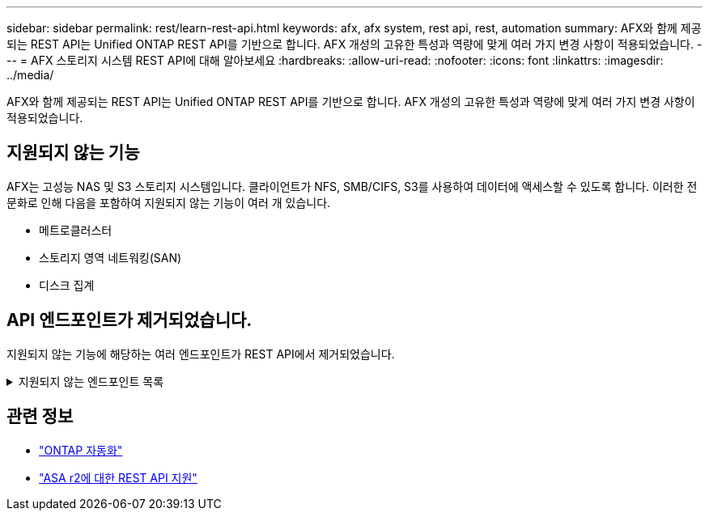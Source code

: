 ---
sidebar: sidebar 
permalink: rest/learn-rest-api.html 
keywords: afx, afx system, rest api, rest, automation 
summary: AFX와 함께 제공되는 REST API는 Unified ONTAP REST API를 기반으로 합니다.  AFX 개성의 고유한 특성과 역량에 맞게 여러 가지 변경 사항이 적용되었습니다. 
---
= AFX 스토리지 시스템 REST API에 대해 알아보세요
:hardbreaks:
:allow-uri-read: 
:nofooter: 
:icons: font
:linkattrs: 
:imagesdir: ../media/


[role="lead"]
AFX와 함께 제공되는 REST API는 Unified ONTAP REST API를 기반으로 합니다.  AFX 개성의 고유한 특성과 역량에 맞게 여러 가지 변경 사항이 적용되었습니다.



== 지원되지 않는 기능

AFX는 고성능 NAS 및 S3 스토리지 시스템입니다.  클라이언트가 NFS, SMB/CIFS, S3를 사용하여 데이터에 액세스할 수 있도록 합니다.  이러한 전문화로 인해 다음을 포함하여 지원되지 않는 기능이 여러 개 있습니다.

* 메트로클러스터
* 스토리지 영역 네트워킹(SAN)
* 디스크 집계




== API 엔드포인트가 제거되었습니다.

지원되지 않는 기능에 해당하는 여러 엔드포인트가 REST API에서 제거되었습니다.

.지원되지 않는 엔드포인트 목록
[%collapsible]
====
[source, text]
----
/cluster/counter/tables
/cluster/metrocluster
/cluster/metrocluster/diagnostics
/cluster/metrocluster/dr-groups
/cluster/metrocluster/interconnects
/cluster/metrocluster/nodes
/cluster/metrocluster/operations
/cluster/metrocluster/svms
/network/fc/fabrics
/network/fc/interfaces
/network/fc/logins
/network/fc/ports
/network/fc/wwpn-aliases
/protocols/nvme/interfaces
/protocols/nvme/services
/protocols/nvme/subsystem-controllers
/protocols/nvme/subsystem-maps
/protocols/nvme/subsystems
/protocols/san/fcp/services
/protocols/san/igroups
/protocols/san/initiators
/protocols/san/iscsi/credentials
/protocols/san/iscsi/services
/protocols/san/iscsi/sessions
/protocols/san/lun-maps
/protocols/san/portsets
/protocols/san/vvol-bindings
/storage/luns
/storage/namespaces
----
====


== 관련 정보

* https://docs.netapp.com/us-en/ontap-automation["ONTAP 자동화"^]
* https://docs.netapp.com/us-en/asa-r2/learn-more/rest-api-support.html["ASA r2에 대한 REST API 지원"^]

